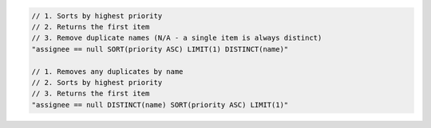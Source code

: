 .. code-block:: typescript

     // 1. Sorts by highest priority
     // 2. Returns the first item
     // 3. Remove duplicate names (N/A - a single item is always distinct)
     "assignee == null SORT(priority ASC) LIMIT(1) DISTINCT(name)"

     // 1. Removes any duplicates by name
     // 2. Sorts by highest priority
     // 3. Returns the first item
     "assignee == null DISTINCT(name) SORT(priority ASC) LIMIT(1)"
